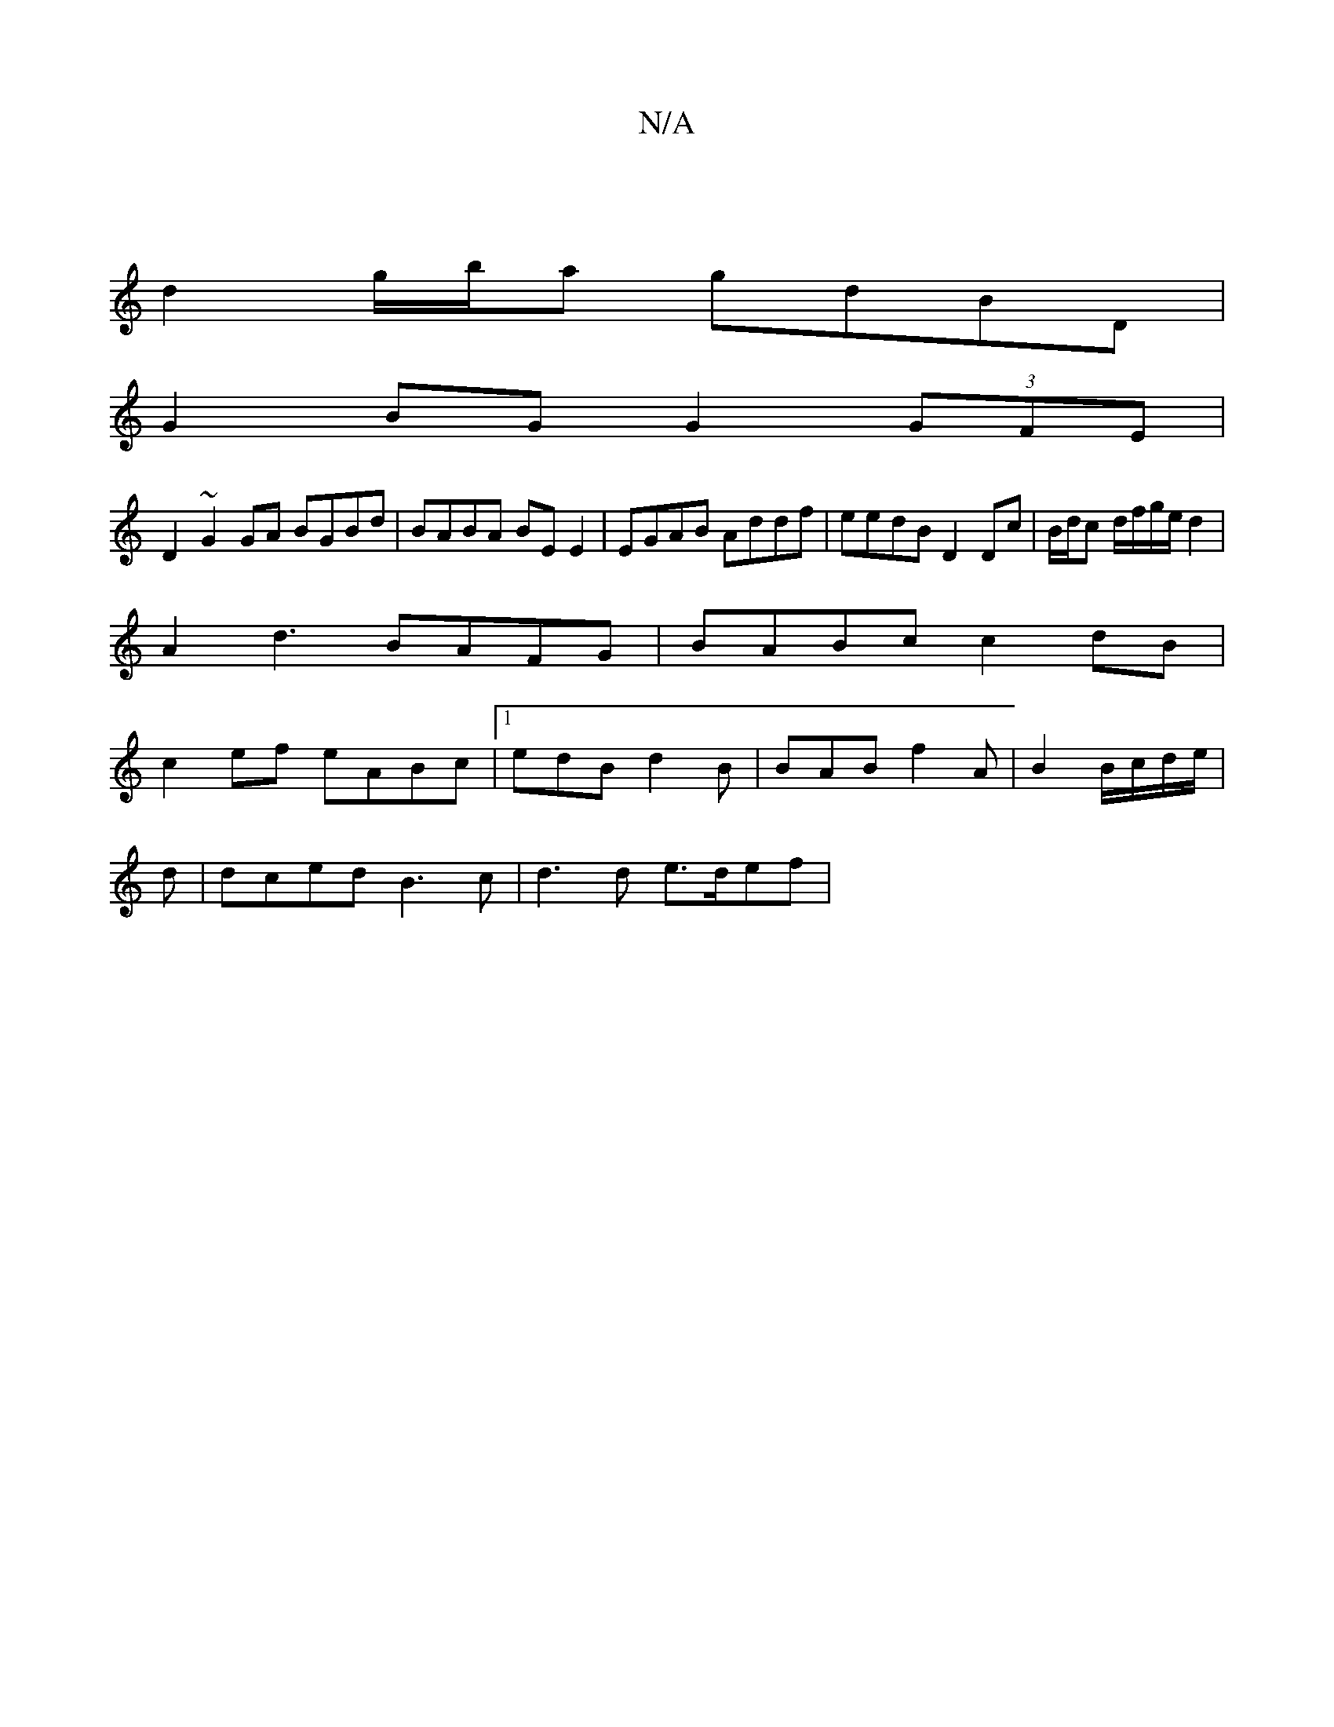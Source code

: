 X:1
T:N/A
M:4/4
R:N/A
K:Cmajor
2 |
d2 g/b/a gdBD |
G2 BG G2 (3GFE|
D2 ~G2 GA BGBd|BABA BE E2|EGAB Addf|eedB D2 Dc | B/d/c d/f/g/e/ d2 |
A2d3 BAFG|BABc c2 dB|
c2ef eABc |[1 edB d2 B | BAB f2 A | B2 B/c/d/e/ |
d|dced B3c|d3 d e>def| 